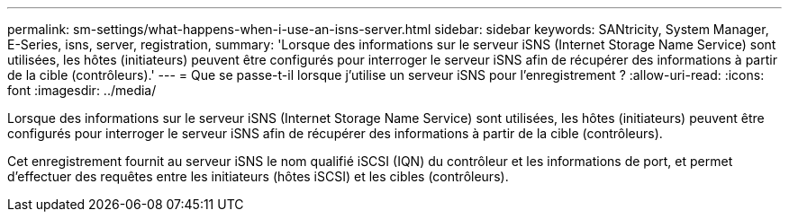 ---
permalink: sm-settings/what-happens-when-i-use-an-isns-server.html 
sidebar: sidebar 
keywords: SANtricity, System Manager, E-Series, isns, server, registration, 
summary: 'Lorsque des informations sur le serveur iSNS (Internet Storage Name Service) sont utilisées, les hôtes (initiateurs) peuvent être configurés pour interroger le serveur iSNS afin de récupérer des informations à partir de la cible (contrôleurs).' 
---
= Que se passe-t-il lorsque j'utilise un serveur iSNS pour l'enregistrement ?
:allow-uri-read: 
:icons: font
:imagesdir: ../media/


[role="lead"]
Lorsque des informations sur le serveur iSNS (Internet Storage Name Service) sont utilisées, les hôtes (initiateurs) peuvent être configurés pour interroger le serveur iSNS afin de récupérer des informations à partir de la cible (contrôleurs).

Cet enregistrement fournit au serveur iSNS le nom qualifié iSCSI (IQN) du contrôleur et les informations de port, et permet d'effectuer des requêtes entre les initiateurs (hôtes iSCSI) et les cibles (contrôleurs).
